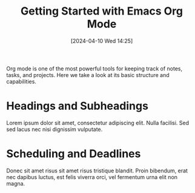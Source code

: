 #+title:      Getting Started with Emacs Org Mode
#+date:       [2024-04-10 Wed 14:25]
#+filetags:   :post:
#+identifier: 20240410T142559
#+tags: Emacs OrgMode Productivity
#+summary: A beginner’s guide to organizing notes and tasks with Emacs Org Mode.

Org mode is one of the most powerful tools for keeping track of notes, tasks, and projects. Here we take a look at its basic structure and capabilities.

* Headings and Subheadings
Lorem ipsum dolor sit amet, consectetur adipiscing elit. Nulla facilisi. Sed sed lacus nec nisi dignissim vulputate.

* Scheduling and Deadlines
Donec sit amet risus sit amet risus tristique blandit. Proin bibendum, erat nec dapibus luctus, est felis viverra orci, vel fermentum urna elit non magna.

